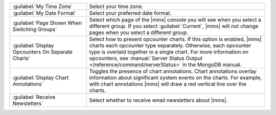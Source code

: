 .. list-table::
   :widths: 30 70

   * - :guilabel:`My Time Zone`

     - Select your time zone.

   * - :guilabel:`My Date Format`

     - Select your preferred date format.

   * - :guilabel:`Page Shown When Switching Groups`

     - Select which page of the |mms| console you will see when you select a
       different group. If you select :guilabel:`Current`, |mms| will not
       change pages when you select a different group.

   * - :guilabel:`Display Opcounters On Separate Charts`

     - Select how to present opcounter charts. If this option is enabled,
       |mms| charts each opcounter type separately. Otherwise, each opcounter
       type is overlaid together in a single chart. For more information on opcounters, see
       :manual:`Server Status Output </reference/command/serverStatus>` in the MongoDB manual.

   * - :guilabel:`Display Chart Annotations`

     - Toggles the presence of chart annotations. Chart annotations overlay
       information about significant system events on the charts. For example,
       with chart annotations |mms| will draw a red vertical line over the
       charts.

   * - :guilabel:`Receive Newsletters`

     - Select whether to receive email newsletters about |mms|.
